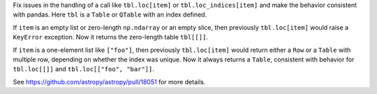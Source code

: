 Fix issues in the handling of a call like ``tbl.loc[item]`` or ``tbl.loc_indices[item]``
and make the behavior consistent with pandas. Here ``tbl`` is a ``Table`` or ``QTable``
with an index defined.

If ``item`` is an empty list or zero-length ``np.ndarray`` or an empty slice, then
previously ``tbl.loc[item]`` would raise a ``KeyError`` exception. Now it returns the
zero-length table ``tbl[[]]``.

If ``item`` is a one-element list like ``["foo"]``, then previously
``tbl.loc[item]`` would return either a ``Row`` or a ``Table`` with multiple row,
depending on whether the index was unique. Now it always returns a ``Table``, consistent
with behavior for ``tbl.loc[[]]`` and ``tbl.loc[["foo", "bar"]]``.

See https://github.com/astropy/astropy/pull/18051 for more details.
